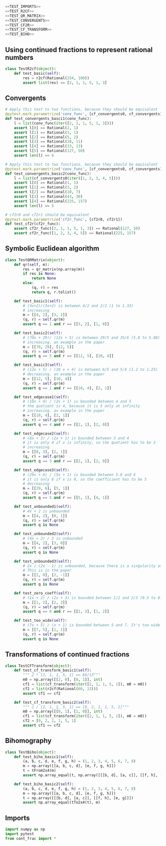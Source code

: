#+begin_src python :noweb no-export :tangle ../src/test_cont_frac.py
  <<TEST_IMPORTS>>
  <<TEST_R2CF>>
  <<TEST_QR_MATRIX>>
  <<TEST_CONVERGENTS>>
  <<TEST_CF2R>>
  <<TEST_CF_TRANSFORM>>
  <<TEST_BIHO>>
#+end_src

** Using continued fractions to represent rational numbers 

#+begin_src python :tangle no :noweb-ref TEST_R2CF
  class TestR2cf(object):
      def test_basic(self):
          res = r2cf(Rational(254, 100))
          assert list(res) == [2, 1, 1, 5, 1, 3]
#+end_src

** Convergents

#+begin_src python :tangle no :noweb-ref TEST_CONVERGENTS
  # Apply this test to two functions, because they should be equivalent
  @pytest.mark.parametrize('conv_func', [cf_convergents0, cf_convergents1])
  def test_convergents_basci1(conv_func):
      l = list(conv_func(iter([2, 1, 1, 5, 1, 3])))
      assert l[0] == Rational(2, 1)
      assert l[1] == Rational(3, 1)
      assert l[2] == Rational(5, 2)
      assert l[3] == Rational(28, 11)
      assert l[4] == Rational(33, 13)
      assert l[5] == Rational(127, 50)
      assert len(l) == 6

  # Apply this test to two functions, because they should be equivalent
  @pytest.mark.parametrize('conv_func', [cf_convergents0, cf_convergents1])
  def test_convergents_basic2(conv_func):
      l = list(cf_convergents0(iter([1, 2, 3, 4, 5])))
      assert l[0] == Rational(1, 1)
      assert l[1] == Rational(3, 2)
      assert l[2] == Rational(10, 7)
      assert l[3] == Rational(43, 30)
      assert l[4] == Rational(225, 157)
      assert len(l) == 5
#+end_src

#+begin_src python :tangle no :noweb-ref TEST_CF2R
  # cf2r0 and cf2r1 should be equivalent
  @pytest.mark.parametrize('cf2r_func', [cf2r0, cf2r1])
  def test_cf2r(cf2r_func):
      assert cf2r_func([2, 1, 1, 5, 1, 3]) == Rational(127, 50)
      assert cf2r_func([1, 2, 3, 4, 5]) == Rational(225, 157)
#+end_src

** Symbolic Euclidean algorithm
#+begin_src python :tangle no :noweb-ref TEST_QR_MATRIX
  class TestQRMatrix(object):
      def qr(self, m):
          res = qr_matrix(np.array(m))
          if res is None:
              return None
          else:
              (q, r) = res
              return q, r.tolist()

      def test_basic1(self):
          # (4x+2)/(3x+2) is between 4/2 and 2/2 (1 to 1.33)
          # increasing
          m = [[4, 2], [3, 2]]
          (q, r) = self.qr(m)
          assert q == 1 and r == [[3, 2], [1, 0]]

      def test_basic2(self):
          # (70x + 29)/ (12x + 5) is between 29/5 and 35/6 (5.8 to 5.88)
          # increasing. an example in the paper
          m = [[70, 29], [12, 5]]
          (q, r) = self.qr(m)
          assert q == 5 and r == [[12, 5], [10, 4]]

      def test_basic3(self):
          # (12x + 5) / (10 x + 4) is between 6/5 and 5/4 (1.2 to 1.25)
          # decreasing. an example in the paper
          m = [[12, 5], [10, 4]]
          (q, r) = self.qr(m)
          assert q == 1 and r == [[10, 4], [2, 1]]

      def test_edgecase1(self):
          # (10x + 4) / (2x + 1) is bounded between 4 and 5
          # the quotient is 4, because it is 5 only at infinity
          # increasing. an example in the paper
          m = [[10, 4], [2, 1]]
          (q, r) = self.qr(m)
          assert q == 4 and r == [[2, 1], [2, 0]]

      def test_edgecase2(self):
          # (8x + 3) / (2x + 1) is bounded between 3 and 4
          # it is only 4 if x is infinity, so the quotient has to be 3
          # increasing
          m = [[8, 3], [2, 1]]
          (q, r) = self.qr(m)
          assert q == 3 and r == [[2, 1], [2, 0]]

      def test_edgecase3(self):
          # (29x + 6) / (5x + 1) is bounded between 5.8 and 6
          # it is only 6 if x is 0, so the coefficient has to be 5
          # decreasing
          m = [[29, 6], [5, 1]]
          (q, r) = self.qr(m)
          assert q == 5 and r == [[5, 1], [4, 1]]

      def test_unbounded1(self):
          # 4x + 2 is unbounded
          m = [[4, 2], [0, 1]]
          (q, r) = self.qr(m)
          assert q is None

      def test_unbounded2(self):
          # (4x + 2) / 3 is unbounded
          m = [[4, 2], [3, 0]]
          (q, r) = self.qr(m)
          assert q is None

      def test_unbounded3(self):
          # 2x / (2x - 1) is unbounded, because there is a singularity at x = 1/2
          # This is in the paper
          m = [[2, 0], [2, -1]]
          (q, r) = self.qr(m)
          assert q is None

      def test_zero_coeff(self):
          # (1x + 2) / (2x + 3) is bounded between 1/2 and 2/3 (0.5 to 0.666)
          m = [[1, 2], [2, 3]]
          (q, r) = self.qr(m)
          assert q == 0 and r == [[2, 3], [1, 2]]

      def test_too_wide(self):
          # (7x + 5) / (x + 1) is bounded between 5 and 7. It's too wide to determine tne quotient
          m = [[7, 5], [1, 1]]
          (q, r) = self.qr(m)
          assert q is None
#+end_src

** Transformations of continued fractions

#+begin_src python :tangle no :noweb-ref TEST_CF_TRANSFORM
  class TestCFTransform(object):
      def test_cf_transform_basic1(self):
          """ 2 * [2, 1, 1, 5, 1] == 66/13"""
          m0 = np.array([[2, 0], [0, 1]], int)
          cf1 = list(cf_transform(iter([2, 1, 1, 5, 1]), m0 = m0))
          cf2 = list(r2cf(Rational(66, 13)))
          assert cf1 == cf2

      def test_cf_transform_basic2(self):
          """ 1 / [2, 1, 1, 5, 1] == [0, 2, 1, 1, 5, 1]"""
          m0 = np.array([[0, 1], [1, 0]], int)
          cf1 = list(cf_transform(iter([2, 1, 1, 5, 1]), m0 = m0))
          cf2 = [0, 2, 1, 1, 5, 1]
          assert cf1 == cf2
#+end_src

** Bihomography
#+begin_src python :tangle no :noweb-ref TEST_BIHO
  class TestBiho(object):
      def test_biho_basic1(self):
          (a, b, c, d, e, f, g, h) = (1, 2, 3, 4, 5, 6, 7, 8)
          m = np.array([[a, b, c, d], [e, f, g, h]])
          t = tFrom2x4(m)
          assert np.array_equal(t, np.array([[[b, d], [a, c]], [[f, h], [e, g]]]))

      def test_biho_basic2(self):
          (a, b, c, d, e, f, g, h) = (1, 2, 3, 4, 5, 6, 7, 8)
          m = np.array([[a, b, c, d], [e, f, g, h]])
          t = np.array([[[b, d], [a, c]], [[f, h], [e, g]]])
          assert np.array_equal(tTo2x4(t), m)
#+end_src
** Imports
#+begin_src python :tangle no :noweb-ref TEST_IMPORTS
  import numpy as np
  import pytest
  from cont_frac import *
#+end_src
